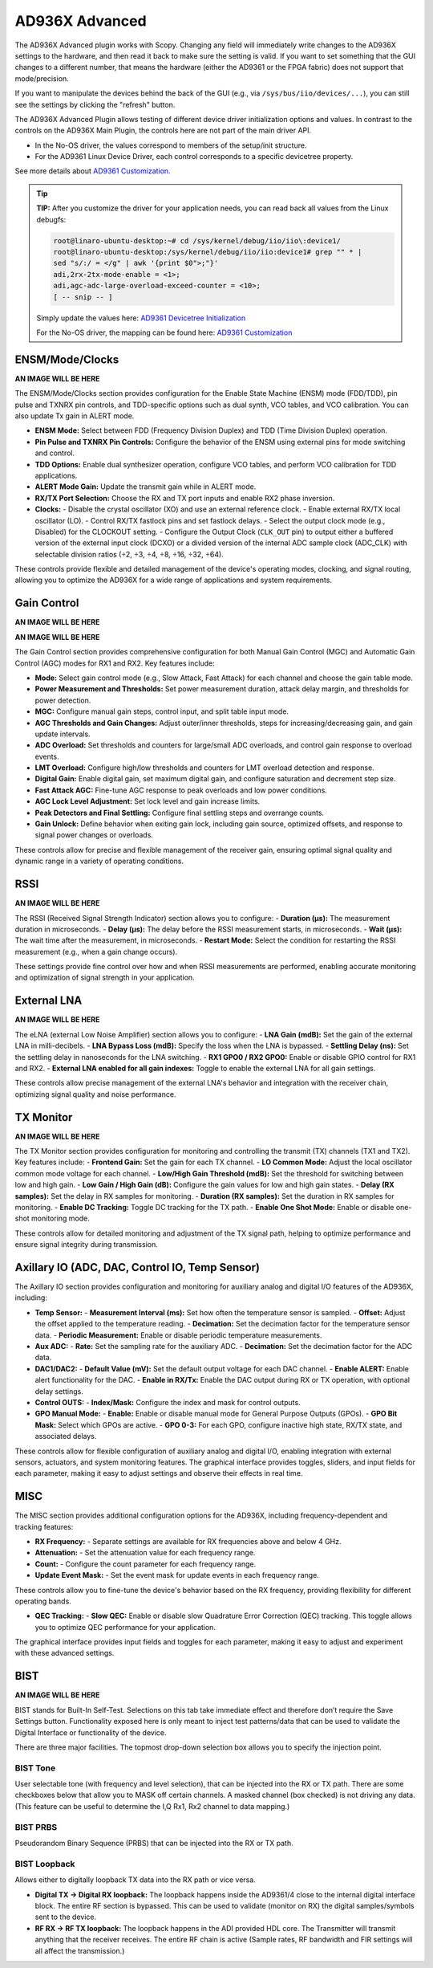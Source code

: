 .. _ad936x_advanced:

AD936X Advanced
================================================================================

The AD936X Advanced plugin works with Scopy. Changing any field will
immediately write changes to the AD936X settings to the hardware, and then
read it back to make sure the setting is valid. If you want to set something
that the GUI changes to a different number, that means the hardware (either
the AD9361 or the FPGA fabric) does not support that mode/precision.

If you want to manipulate the devices behind the back of the GUI (e.g., via
``/sys/bus/iio/devices/...``), you can still see the settings by clicking the
"refresh" button.

The AD936X Advanced Plugin allows testing of different device driver
initialization options and values. In contrast to the controls on the AD936X
Main Plugin, the controls here are not part of the main driver API.

- In the No-OS driver, the values correspond to members of the setup/init
  structure.
- For the AD9361 Linux Device Driver, each control corresponds to a specific
  devicetree property.

See more details about `AD9361 Customization <https://wiki.analog.com/resources/
tools-software/linux-drivers/iio-transceiver/ad9361-customization>`_.

.. tip::
   **TIP:**
   After you customize the driver for your application needs, you can read
   back all values from the Linux debugfs:

   .. code-block:: bash

      root@linaro-ubuntu-desktop:~# cd /sys/kernel/debug/iio/iio\:device1/
      root@linaro-ubuntu-desktop:/sys/kernel/debug/iio/iio:device1# grep "" * |
      sed "s/:/ = </g" | awk '{print $0">;"}'
      adi,2rx-2tx-mode-enable = <1>;
      adi,agc-adc-large-overload-exceed-counter = <10>;
      [ -- snip -- ]

   Simply update the values here:
   `AD9361 Devicetree Initialization <https://wiki.analog.com/resources/tools-
   software/linux-drivers/iio-transceiver/ad9361#example_linux_device-tree_
   initialization>`_

   For the No-OS driver, the mapping can be found here:
   `AD9361 Customization <https://wiki.analog.com/resources/tools-software/
   linux-drivers/iio-transceiver/ad9361-customization>`_


ENSM/Mode/Clocks
------------------

**AN IMAGE WILL BE HERE**

The ENSM/Mode/Clocks section provides configuration for the Enable State
Machine (ENSM) mode (FDD/TDD), pin pulse and TXNRX pin controls, and
TDD-specific options such as dual synth, VCO tables, and VCO calibration. You
can also update Tx gain in ALERT mode.

- **ENSM Mode:** Select between FDD (Frequency Division Duplex) and TDD (Time
  Division Duplex) operation.
- **Pin Pulse and TXNRX Pin Controls:** Configure the behavior of the ENSM
  using external pins for mode switching and control.
- **TDD Options:** Enable dual synthesizer operation, configure VCO tables,
  and perform VCO calibration for TDD applications.
- **ALERT Mode Gain:** Update the transmit gain while in ALERT mode.
- **RX/TX Port Selection:** Choose the RX and TX port inputs and enable RX2
  phase inversion.
- **Clocks:**
  - Disable the crystal oscillator (XO) and use an external reference clock.
  - Enable external RX/TX local oscillator (LO).
  - Control RX/TX fastlock pins and set fastlock delays.
  - Select the output clock mode (e.g., Disabled) for the CLOCKOUT setting.
  - Configure the Output Clock (``CLK_OUT`` pin) to output either a buffered 
  version of the external input clock (DCXO) or a divided version of the
  internal ADC sample clock (ADC_CLK) with selectable division ratios
  (÷2, ÷3, ÷4, ÷8, ÷16, ÷32, ÷64).

These controls provide flexible and detailed management of the device's
operating modes, clocking, and signal routing, allowing you to optimize the
AD936X for a wide range of applications and system requirements.

Gain Control
------------------

**AN IMAGE WILL BE HERE**

**AN IMAGE WILL BE HERE**

The Gain Control section provides comprehensive configuration for both Manual
Gain Control (MGC) and Automatic Gain Control (AGC) modes for RX1 and RX2. Key
features include:

- **Mode:** Select gain control mode (e.g., Slow Attack, Fast Attack) for each
  channel and choose the gain table mode.
- **Power Measurement and Thresholds:** Set power measurement duration, attack
  delay margin, and thresholds for power detection.
- **MGC:** Configure manual gain steps, control input, and split table input
  mode.
- **AGC Thresholds and Gain Changes:** Adjust outer/inner thresholds, steps for
  increasing/decreasing gain, and gain update intervals.
- **ADC Overload:** Set thresholds and counters for large/small ADC overloads,
  and control gain response to overload events.
- **LMT Overload:** Configure high/low thresholds and counters for LMT overload
  detection and response.
- **Digital Gain:** Enable digital gain, set maximum digital gain, and
  configure saturation and decrement step size.
- **Fast Attack AGC:** Fine-tune AGC response to peak overloads and low power
  conditions.
- **AGC Lock Level Adjustment:** Set lock level and gain increase limits.
- **Peak Detectors and Final Settling:** Configure final settling steps and
  overrange counts.
- **Gain Unlock:** Define behavior when exiting gain lock, including gain
  source, optimized offsets, and response to signal power changes or overloads.

These controls allow for precise and flexible management of the receiver gain,
ensuring optimal signal quality and dynamic range in a variety of operating
conditions.

RSSI
-------

**AN IMAGE WILL BE HERE**

The RSSI (Received Signal Strength Indicator) section allows you to configure:
- **Duration (µs):** The measurement duration in microseconds.
- **Delay (µs):** The delay before the RSSI measurement starts, in
microseconds.
- **Wait (µs):** The wait time after the measurement, in microseconds.
- **Restart Mode:** Select the condition for restarting the RSSI measurement
(e.g., when a gain change occurs).

These settings provide fine control over how and when RSSI measurements are
performed, enabling accurate monitoring and optimization of signal strength in
your application.

External LNA
--------------

**AN IMAGE WILL BE HERE**

The eLNA (external Low Noise Amplifier) section allows you to configure:
- **LNA Gain (mdB):** Set the gain of the external LNA in milli-decibels.
- **LNA Bypass Loss (mdB):** Specify the loss when the LNA is bypassed.
- **Settling Delay (ns):** Set the settling delay in nanoseconds for the LNA
switching.
- **RX1 GPO0 / RX2 GPO0:** Enable or disable GPIO control for RX1 and RX2.
- **External LNA enabled for all gain indexes:** Toggle to enable the external
LNA for all gain settings.

These controls allow precise management of the external LNA's behavior and
integration with the receiver chain, optimizing signal quality and noise
performance.

TX Monitor
------------

**AN IMAGE WILL BE HERE**

The TX Monitor section provides configuration for monitoring and controlling the
transmit (TX) channels (TX1 and TX2). Key features include:
- **Frontend Gain:** Set the gain for each TX channel.
- **LO Common Mode:** Adjust the local oscillator common mode voltage for each
channel.
- **Low/High Gain Threshold (mdB):** Set the threshold for switching between
low and high gain.
- **Low Gain / High Gain (dB):** Configure the gain values for low and high
gain states.
- **Delay (RX samples):** Set the delay in RX samples for monitoring.
- **Duration (RX samples):** Set the duration in RX samples for monitoring.
- **Enable DC Tracking:** Toggle DC tracking for the TX path.
- **Enable One Shot Mode:** Enable or disable one-shot monitoring mode.

These controls allow for detailed monitoring and adjustment of the TX signal
path, helping to optimize performance and ensure signal integrity during
transmission.

Axillary IO (ADC, DAC, Control IO, Temp Sensor)
---------------------------------------------------

The Axillary IO section provides configuration and monitoring for auxiliary
analog and digital I/O features of the AD936X, including:

- **Temp Sensor:**
  - **Measurement Interval (ms):** Set how often the temperature sensor is 
  sampled.
  - **Offset:** Adjust the offset applied to the temperature reading.
  - **Decimation:** Set the decimation factor for the temperature sensor data.
  - **Periodic Measurement:** Enable or disable periodic temperature
  measurements.

- **Aux ADC:**
  - **Rate:** Set the sampling rate for the auxiliary ADC.
  - **Decimation:** Set the decimation factor for the ADC data.

- **DAC1/DAC2:**
  - **Default Value (mV):** Set the default output voltage for each DAC
  channel.
  - **Enable ALERT:** Enable alert functionality for the DAC.
  - **Enable in RX/Tx:** Enable the DAC output during RX or TX operation, with
  optional delay settings.

- **Control OUTS:**
  - **Index/Mask:** Configure the index and mask for control outputs.

- **GPO Manual Mode:**
  - **Enable:** Enable or disable manual mode for General Purpose Outputs
  (GPOs).
  - **GPO Bit Mask:** Select which GPOs are active.
  - **GPO 0-3:** For each GPO, configure inactive high state, RX/TX state, and
  associated delays.

These controls allow for flexible configuration of auxiliary analog and digital
I/O, enabling integration with external sensors, actuators, and system
monitoring features. The graphical interface provides toggles, sliders, and
input fields for each parameter, making it easy to adjust settings and observe
their effects in real time.

MISC
-------

The MISC section provides additional configuration options for the AD936X,
including frequency-dependent and tracking features:

- **RX Frequency:**
  - Separate settings are available for RX frequencies above and below 4 GHz.
- **Attenuation:**
  - Set the attenuation value for each frequency range.
- **Count:**
  - Configure the count parameter for each frequency range.
- **Update Event Mask:**
  - Set the event mask for update events in each frequency range.

These controls allow you to fine-tune the device's behavior based on the RX
frequency, providing flexibility for different operating bands.

- **QEC Tracking:**
  - **Slow QEC:** Enable or disable slow Quadrature Error Correction (QEC) 
  tracking. This toggle allows you to optimize QEC performance for your
  application.

The graphical interface provides input fields and toggles for each parameter,
making it easy to adjust and experiment with these advanced settings.

BIST
-----

**AN IMAGE WILL BE HERE**

BIST stands for Built-In Self-Test. Selections on this tab take immediate
effect and therefore don’t require the Save Settings button. Functionality
exposed here is only meant to inject test patterns/data that can be used to
validate the Digital Interface or functionality of the device.

There are three major facilities. The topmost drop-down selection box allows
you to specify the injection point.

BIST Tone
~~~~~~~~~~~~~

User selectable tone (with frequency and level selection), that can be injected
into the RX or TX path. There are some checkboxes below that allow you to MASK
off certain channels. A masked channel (box checked) is not driving any data.
(This feature can be useful to determine the I,Q Rx1, Rx2 channel to data
mapping.)

BIST PRBS
~~~~~~~~~~~~~

Pseudorandom Binary Sequence (PRBS) that can be injected into the RX or TX
path.

BIST Loopback
~~~~~~~~~~~~~

Allows either to digitally loopback TX data into the RX path or vice versa.

- **Digital TX -> Digital RX loopback:** The loopback happens inside the
  AD9361/4 close to the internal digital interface block. The entire RF
  section is bypassed. This can be used to validate (monitor on RX) the
  digital samples/symbols sent to the device.
- **RF RX -> RF TX loopback:** The loopback happens in the ADI provided HDL
  core. The Transmitter will transmit anything that the receiver receives. The
  entire RF chain is active (Sample rates, RF bandwidth and FIR settings will
  all affect the transmission.)

